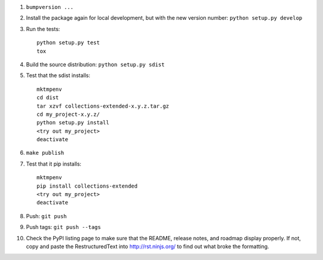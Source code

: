 #. ``bumpversion ...``

#. Install the package again for local development, but with the new version number: ``python setup.py develop``

#. Run the tests::

	python setup.py test
	tox

#. Build the source distribution: ``python setup.py sdist``

#. Test that the sdist installs::

	mktmpenv
	cd dist
	tar xzvf collections-extended-x.y.z.tar.gz
	cd my_project-x.y.z/
	python setup.py install
	<try out my_project>
	deactivate

#. ``make publish``

#. Test that it pip installs::

	mktmpenv
	pip install collections-extended
	<try out my_project>
	deactivate

#. Push: ``git push``

#. Push tags: ``git push --tags``

#. Check the PyPI listing page to make sure that the README, release notes, and roadmap display properly. If not, copy and paste the RestructuredText into http://rst.ninjs.org/ to find out what broke the formatting.
